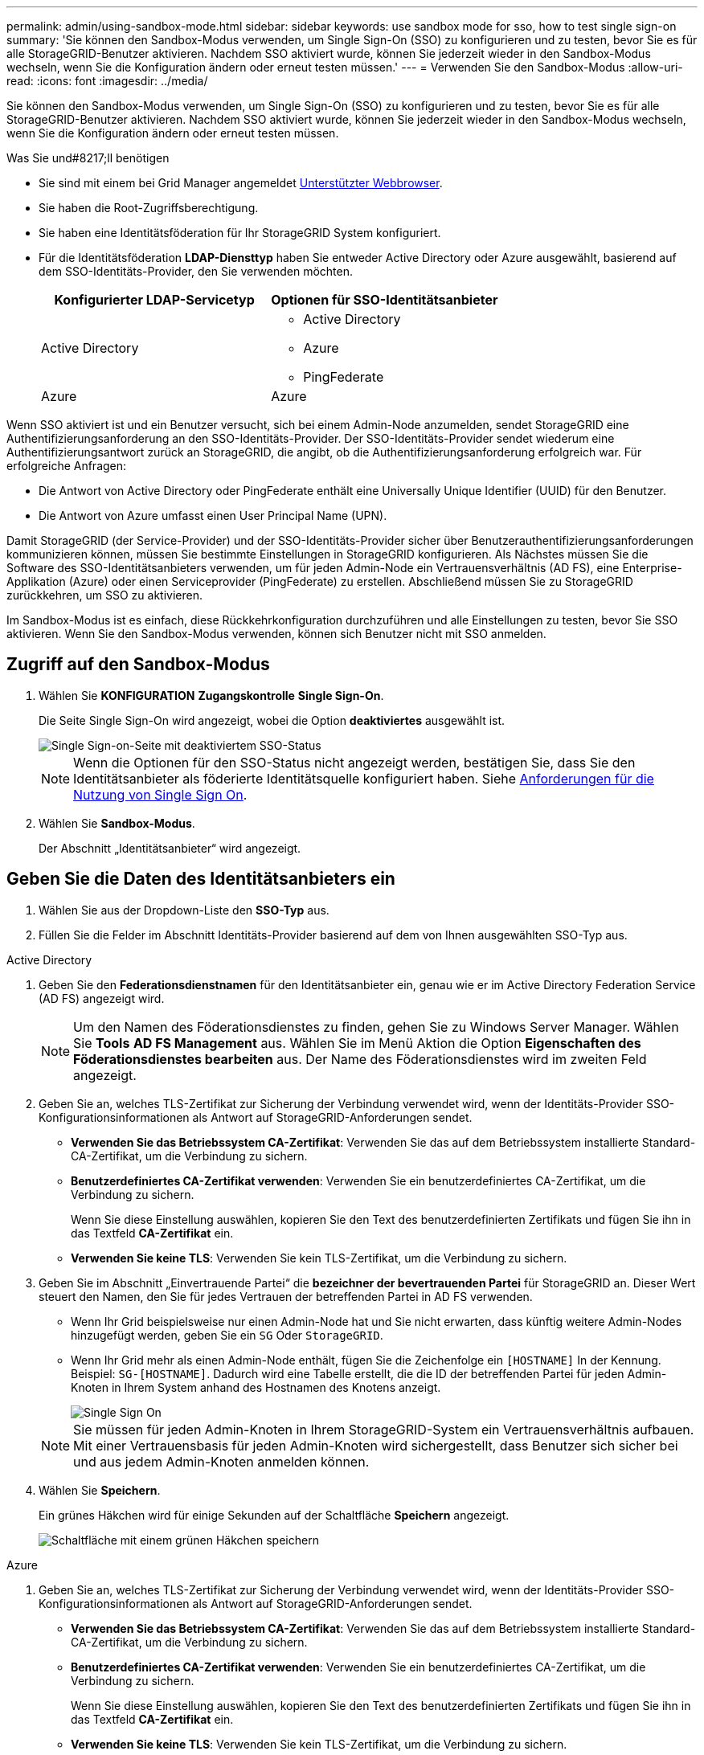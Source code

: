 ---
permalink: admin/using-sandbox-mode.html 
sidebar: sidebar 
keywords: use sandbox mode for sso, how to test single sign-on 
summary: 'Sie können den Sandbox-Modus verwenden, um Single Sign-On (SSO) zu konfigurieren und zu testen, bevor Sie es für alle StorageGRID-Benutzer aktivieren. Nachdem SSO aktiviert wurde, können Sie jederzeit wieder in den Sandbox-Modus wechseln, wenn Sie die Konfiguration ändern oder erneut testen müssen.' 
---
= Verwenden Sie den Sandbox-Modus
:allow-uri-read: 
:icons: font
:imagesdir: ../media/


[role="lead"]
Sie können den Sandbox-Modus verwenden, um Single Sign-On (SSO) zu konfigurieren und zu testen, bevor Sie es für alle StorageGRID-Benutzer aktivieren. Nachdem SSO aktiviert wurde, können Sie jederzeit wieder in den Sandbox-Modus wechseln, wenn Sie die Konfiguration ändern oder erneut testen müssen.

.Was Sie und#8217;ll benötigen
* Sie sind mit einem bei Grid Manager angemeldet xref:../admin/web-browser-requirements.adoc[Unterstützter Webbrowser].
* Sie haben die Root-Zugriffsberechtigung.
* Sie haben eine Identitätsföderation für Ihr StorageGRID System konfiguriert.
* Für die Identitätsföderation *LDAP-Diensttyp* haben Sie entweder Active Directory oder Azure ausgewählt, basierend auf dem SSO-Identitäts-Provider, den Sie verwenden möchten.
+
[cols="1a,1a"]
|===
| Konfigurierter LDAP-Servicetyp | Optionen für SSO-Identitätsanbieter 


 a| 
Active Directory
 a| 
** Active Directory
** Azure
** PingFederate




 a| 
Azure
 a| 
Azure

|===


Wenn SSO aktiviert ist und ein Benutzer versucht, sich bei einem Admin-Node anzumelden, sendet StorageGRID eine Authentifizierungsanforderung an den SSO-Identitäts-Provider. Der SSO-Identitäts-Provider sendet wiederum eine Authentifizierungsantwort zurück an StorageGRID, die angibt, ob die Authentifizierungsanforderung erfolgreich war. Für erfolgreiche Anfragen:

* Die Antwort von Active Directory oder PingFederate enthält eine Universally Unique Identifier (UUID) für den Benutzer.
* Die Antwort von Azure umfasst einen User Principal Name (UPN).


Damit StorageGRID (der Service-Provider) und der SSO-Identitäts-Provider sicher über Benutzerauthentifizierungsanforderungen kommunizieren können, müssen Sie bestimmte Einstellungen in StorageGRID konfigurieren. Als Nächstes müssen Sie die Software des SSO-Identitätsanbieters verwenden, um für jeden Admin-Node ein Vertrauensverhältnis (AD FS), eine Enterprise-Applikation (Azure) oder einen Serviceprovider (PingFederate) zu erstellen. Abschließend müssen Sie zu StorageGRID zurückkehren, um SSO zu aktivieren.

Im Sandbox-Modus ist es einfach, diese Rückkehrkonfiguration durchzuführen und alle Einstellungen zu testen, bevor Sie SSO aktivieren. Wenn Sie den Sandbox-Modus verwenden, können sich Benutzer nicht mit SSO anmelden.



== Zugriff auf den Sandbox-Modus

. Wählen Sie *KONFIGURATION* *Zugangskontrolle* *Single Sign-On*.
+
Die Seite Single Sign-On wird angezeigt, wobei die Option *deaktiviertes* ausgewählt ist.

+
image::../media/sso_status_disabled.png[Single Sign-on-Seite mit deaktiviertem SSO-Status]

+

NOTE: Wenn die Optionen für den SSO-Status nicht angezeigt werden, bestätigen Sie, dass Sie den Identitätsanbieter als föderierte Identitätsquelle konfiguriert haben. Siehe xref:requirements-for-sso.adoc[Anforderungen für die Nutzung von Single Sign On].

. Wählen Sie *Sandbox-Modus*.
+
Der Abschnitt „Identitätsanbieter“ wird angezeigt.





== Geben Sie die Daten des Identitätsanbieters ein

. Wählen Sie aus der Dropdown-Liste den *SSO-Typ* aus.
. Füllen Sie die Felder im Abschnitt Identitäts-Provider basierend auf dem von Ihnen ausgewählten SSO-Typ aus.


[role="tabbed-block"]
====
.Active Directory
--
. Geben Sie den *Federationsdienstnamen* für den Identitätsanbieter ein, genau wie er im Active Directory Federation Service (AD FS) angezeigt wird.
+

NOTE: Um den Namen des Föderationsdienstes zu finden, gehen Sie zu Windows Server Manager. Wählen Sie *Tools* *AD FS Management* aus. Wählen Sie im Menü Aktion die Option *Eigenschaften des Föderationsdienstes bearbeiten* aus. Der Name des Föderationsdienstes wird im zweiten Feld angezeigt.

. Geben Sie an, welches TLS-Zertifikat zur Sicherung der Verbindung verwendet wird, wenn der Identitäts-Provider SSO-Konfigurationsinformationen als Antwort auf StorageGRID-Anforderungen sendet.
+
** *Verwenden Sie das Betriebssystem CA-Zertifikat*: Verwenden Sie das auf dem Betriebssystem installierte Standard-CA-Zertifikat, um die Verbindung zu sichern.
** *Benutzerdefiniertes CA-Zertifikat verwenden*: Verwenden Sie ein benutzerdefiniertes CA-Zertifikat, um die Verbindung zu sichern.
+
Wenn Sie diese Einstellung auswählen, kopieren Sie den Text des benutzerdefinierten Zertifikats und fügen Sie ihn in das Textfeld *CA-Zertifikat* ein.

** *Verwenden Sie keine TLS*: Verwenden Sie kein TLS-Zertifikat, um die Verbindung zu sichern.


. Geben Sie im Abschnitt „Einvertrauende Partei“ die *bezeichner der bevertrauenden Partei* für StorageGRID an. Dieser Wert steuert den Namen, den Sie für jedes Vertrauen der betreffenden Partei in AD FS verwenden.
+
** Wenn Ihr Grid beispielsweise nur einen Admin-Node hat und Sie nicht erwarten, dass künftig weitere Admin-Nodes hinzugefügt werden, geben Sie ein `SG` Oder `StorageGRID`.
** Wenn Ihr Grid mehr als einen Admin-Node enthält, fügen Sie die Zeichenfolge ein `[HOSTNAME]` In der Kennung. Beispiel: `SG-[HOSTNAME]`. Dadurch wird eine Tabelle erstellt, die die ID der betreffenden Partei für jeden Admin-Knoten in Ihrem System anhand des Hostnamen des Knotens anzeigt.
+
image::../media/sso_status_sandbox_mode_active_directory.png[Single Sign On,Sandbox mode enabled,Relying party identifiers shown for several Admin Nodes]

+

NOTE: Sie müssen für jeden Admin-Knoten in Ihrem StorageGRID-System ein Vertrauensverhältnis aufbauen. Mit einer Vertrauensbasis für jeden Admin-Knoten wird sichergestellt, dass Benutzer sich sicher bei und aus jedem Admin-Knoten anmelden können.



. Wählen Sie *Speichern*.
+
Ein grünes Häkchen wird für einige Sekunden auf der Schaltfläche *Speichern* angezeigt.

+
image::../media/save_button_green_checkmark.gif[Schaltfläche mit einem grünen Häkchen speichern]



--
.Azure
--
. Geben Sie an, welches TLS-Zertifikat zur Sicherung der Verbindung verwendet wird, wenn der Identitäts-Provider SSO-Konfigurationsinformationen als Antwort auf StorageGRID-Anforderungen sendet.
+
** *Verwenden Sie das Betriebssystem CA-Zertifikat*: Verwenden Sie das auf dem Betriebssystem installierte Standard-CA-Zertifikat, um die Verbindung zu sichern.
** *Benutzerdefiniertes CA-Zertifikat verwenden*: Verwenden Sie ein benutzerdefiniertes CA-Zertifikat, um die Verbindung zu sichern.
+
Wenn Sie diese Einstellung auswählen, kopieren Sie den Text des benutzerdefinierten Zertifikats und fügen Sie ihn in das Textfeld *CA-Zertifikat* ein.

** *Verwenden Sie keine TLS*: Verwenden Sie kein TLS-Zertifikat, um die Verbindung zu sichern.


. Geben Sie im Abschnitt Enterprise-Anwendung den *Enterprise-Anwendungsnamen* für StorageGRID an. Dieser Wert steuert den Namen, den Sie für die einzelnen Enterprise-Applikationen in Azure AD verwenden.
+
** Wenn Ihr Grid beispielsweise nur einen Admin-Node hat und Sie nicht erwarten, dass künftig weitere Admin-Nodes hinzugefügt werden, geben Sie ein `SG` Oder `StorageGRID`.
** Wenn Ihr Grid mehr als einen Admin-Node enthält, fügen Sie die Zeichenfolge ein `[HOSTNAME]` In der Kennung. Beispiel: `SG-[HOSTNAME]`. Dadurch wird eine Tabelle mit dem Namen einer Enterprise-Anwendung für jeden Admin-Knoten in Ihrem System generiert, basierend auf dem Hostnamen des Knotens.
+
image::../media/sso_status_sandbox_mode_azure.png[Single Sign On,Sandbox mode enabled,Relying party identifiers shown for several Admin Nodes]

+

NOTE: Sie müssen eine Enterprise-Anwendung für jeden Admin-Knoten in Ihrem StorageGRID-System erstellen. Mit einer Enterprise-Anwendung für jeden Admin-Node wird sichergestellt, dass Benutzer sich sicher bei und aus jedem Admin-Node anmelden können.



. Befolgen Sie die Schritte unter xref:../admin/creating-enterprise-application-azure.adoc[Erstellen von Enterprise-Applikationen in Azure AD] So erstellen Sie für jeden in der Tabelle aufgeführten Admin-Knoten eine Enterprise-Anwendung.
. Kopieren Sie in Azure AD die Federungs-Metadaten-URL für jede Enterprise-Applikation. Fügen Sie dann diese URL in das entsprechende Feld *Federation Metadaten URL* in StorageGRID ein.
. Nachdem Sie eine URL für die Federation Metadaten für alle Administratorknoten kopiert und eingefügt haben, wählen Sie *Speichern*.
+
Ein grünes Häkchen wird für einige Sekunden auf der Schaltfläche *Speichern* angezeigt.

+
image::../media/save_button_green_checkmark.gif[Schaltfläche mit einem grünen Häkchen speichern]



--
.PingFederate
--
. Geben Sie an, welches TLS-Zertifikat zur Sicherung der Verbindung verwendet wird, wenn der Identitäts-Provider SSO-Konfigurationsinformationen als Antwort auf StorageGRID-Anforderungen sendet.
+
** *Verwenden Sie das Betriebssystem CA-Zertifikat*: Verwenden Sie das auf dem Betriebssystem installierte Standard-CA-Zertifikat, um die Verbindung zu sichern.
** *Benutzerdefiniertes CA-Zertifikat verwenden*: Verwenden Sie ein benutzerdefiniertes CA-Zertifikat, um die Verbindung zu sichern.
+
Wenn Sie diese Einstellung auswählen, kopieren Sie den Text des benutzerdefinierten Zertifikats und fügen Sie ihn in das Textfeld *CA-Zertifikat* ein.

** *Verwenden Sie keine TLS*: Verwenden Sie kein TLS-Zertifikat, um die Verbindung zu sichern.


. Geben Sie im Abschnitt Dienstanbieter (SP) die *SP-Verbindungs-ID* für StorageGRID an. Dieser Wert steuert den Namen, den Sie für jede SP-Verbindung in PingFederate verwenden.
+
** Wenn Ihr Grid beispielsweise nur einen Admin-Node hat und Sie nicht erwarten, dass künftig weitere Admin-Nodes hinzugefügt werden, geben Sie ein `SG` Oder `StorageGRID`.
** Wenn Ihr Grid mehr als einen Admin-Node enthält, fügen Sie die Zeichenfolge ein `[HOSTNAME]` In der Kennung. Beispiel: `SG-[HOSTNAME]`. Dadurch wird basierend auf dem Hostnamen des Node eine Tabelle mit der SP-Verbindungs-ID für jeden Admin-Node im System generiert.
+
image::../media/sso_status_sandbox_mode_ping_federated.png[Single Sign On,Sandbox mode enabled,Relying party identifiers shown for several Admin Nodes]

+

NOTE: Sie müssen für jeden Admin-Knoten in Ihrem StorageGRID-System eine SP-Verbindung erstellen. Durch eine SP-Verbindung für jeden Admin-Node wird sichergestellt, dass Benutzer sich sicher bei und aus jedem Admin-Node anmelden können.



. Geben Sie im Feld *Federation Metadaten-URL* die URL der Federation Metadaten für jeden Admin-Node an.
+
Verwenden Sie das folgende Format:

+
[listing]
----
https://<Federation Service Name>:<port>/pf/federation_metadata.ping?PartnerSpId=<SP Connection ID>
----
. Wählen Sie *Speichern*.
+
Ein grünes Häkchen wird für einige Sekunden auf der Schaltfläche *Speichern* angezeigt.

+
image::../media/save_button_green_checkmark.gif[Schaltfläche mit einem grünen Häkchen speichern]



--
====


== Konfigurieren Sie Vertrauensstellungen von Drittanbietern, Unternehmensanwendungen oder SP-Verbindungen

Wenn die Konfiguration gespeichert ist, wird die Bestätigungsmeldung des Sandbox-Modus angezeigt. Dieser Hinweis bestätigt, dass der Sandbox-Modus jetzt aktiviert ist und eine Übersicht enthält.

StorageGRID kann so lange wie erforderlich im Sandbox-Modus verbleiben. Wenn jedoch *Sandbox-Modus* auf der Single Sign-On-Seite ausgewählt ist, ist SSO für alle StorageGRID-Benutzer deaktiviert. Nur lokale Benutzer können sich anmelden.

Führen Sie diese Schritte aus, um Trusts (Active Directory) von Vertrauensstellen (Vertrauensstellen), vollständige Enterprise-Applikationen (Azure) zu konfigurieren oder SP-Verbindungen (PingFederate) zu konfigurieren.

[role="tabbed-block"]
====
.Active Directory
--
. Wechseln Sie zu Active Directory Federation Services (AD FS).
. Erstellen Sie eine oder mehrere Treuhänder für StorageGRID, die sich auf der StorageGRID Single Sign-On-Seite in der Tabelle befinden.
+
Sie müssen für jeden in der Tabelle aufgeführten Admin-Node ein Vertrauen erstellen.

+
Weitere Anweisungen finden Sie unter xref:../admin/creating-relying-party-trusts-in-ad-fs.adoc[Erstellen Sie Vertrauensstellungen von vertrauenswürdigen Parteien in AD FS].



--
.Azure
--
. Wählen Sie auf der Seite Single Sign-On für den Admin-Node, bei dem Sie sich aktuell angemeldet haben, die Schaltfläche zum Herunterladen und Speichern der SAML-Metadaten aus.
. Wiederholen Sie dann für alle anderen Admin-Knoten in Ihrem Raster die folgenden Schritte:
+
.. Melden Sie sich beim Knoten an.
.. Wählen Sie *KONFIGURATION* *Zugangskontrolle* *Single Sign-On*.
.. Laden Sie die SAML-Metadaten für diesen Node herunter, und speichern Sie sie.


. Wechseln Sie zum Azure-Portal.
. Befolgen Sie die Schritte unter xref:../admin/creating-enterprise-application-azure.adoc[Erstellen von Enterprise-Applikationen in Azure AD] So laden Sie die SAML-Metadatendatei für jeden Admin-Node in die entsprechende Azure-Enterprise-Applikation hoch.


--
.PingFederate
--
. Wählen Sie auf der Seite Single Sign-On für den Admin-Node, bei dem Sie sich aktuell angemeldet haben, die Schaltfläche zum Herunterladen und Speichern der SAML-Metadaten aus.
. Wiederholen Sie dann für alle anderen Admin-Knoten in Ihrem Raster die folgenden Schritte:
+
.. Melden Sie sich beim Knoten an.
.. Wählen Sie *KONFIGURATION* *Zugangskontrolle* *Single Sign-On*.
.. Laden Sie die SAML-Metadaten für diesen Node herunter, und speichern Sie sie.


. Fahren Sie zur PingFederate.
. xref:../admin/creating-sp-connection-ping.adoc[Erstellen Sie eine oder mehrere SP-Verbindungen (Service-Provider) für StorageGRID]. Verwenden Sie die SP-Verbindungs-ID für jeden Admin-Node (siehe Tabelle auf der Seite StorageGRID Single Sign-On) und die SAML-Metadaten, die Sie für diesen Admin-Node heruntergeladen haben.
+
Für jeden in der Tabelle aufgeführten Admin-Node müssen Sie eine SP-Verbindung erstellen.



--
====


== Testen Sie SSO-Verbindungen

Bevor Sie die Verwendung von Single Sign-On für Ihr gesamtes StorageGRID-System erzwingen, sollten Sie bestätigen, dass Single Sign-On und Single Logout für jeden Admin-Knoten korrekt konfiguriert sind.

[role="tabbed-block"]
====
.Active Directory
--
. Suchen Sie auf der StorageGRID Single Sign-On-Seite den Link in der Meldung Sandbox-Modus.
+
Die URL wird aus dem Wert abgeleitet, den Sie im Feld *Federation Service Name* eingegeben haben.

+
image::../media/sso_sandbox_mode_url.gif[URL für die Anmeldeseite des Identitätsanbieters]

. Wählen Sie den Link aus, oder kopieren Sie die URL in einen Browser, um auf die Anmeldeseite Ihres Identitätsanbieters zuzugreifen.
. Um zu bestätigen, dass Sie SSO zur Anmeldung bei StorageGRID verwenden können, wählen Sie *Anmelden bei einer der folgenden Sites*, wählen Sie die bevertrauenden Partei-ID für Ihren primären Admin-Knoten und wählen Sie *Anmelden*.
+
image::../media/sso_sandbox_mode_testing.gif[Testen Sie die Vertrauensstellungen von Drittanbietern im SSO-Sandbox-Modus]

. Geben Sie Ihren föderierten Benutzernamen und Ihr Kennwort ein.
+
** Wenn die SSO-Anmelde- und -Abmeldevorgänge erfolgreich sind, wird eine Erfolgsmeldung angezeigt.
+
image::../media/sso_sandbox_mode_sign_in_success.gif[SSO-Authentifizierung und Meldung zum Abmeldung des Testerfolgs]

** Wenn der SSO-Vorgang nicht erfolgreich ist, wird eine Fehlermeldung angezeigt. Beheben Sie das Problem, löschen Sie die Cookies des Browsers, und versuchen Sie es erneut.


. Wiederholen Sie diese Schritte, um die SSO-Verbindung für jeden Admin-Node in Ihrem Raster zu überprüfen.


--
.Azure
--
. Wechseln Sie im Azure-Portal zur Seite Single Sign On.
. Wählen Sie *Diese Anwendung testen*.
. Geben Sie die Anmeldeinformationen eines föderierten Benutzers ein.
+
** Wenn die SSO-Anmelde- und -Abmeldevorgänge erfolgreich sind, wird eine Erfolgsmeldung angezeigt.
+
image::../media/sso_sandbox_mode_sign_in_success.gif[SSO-Authentifizierung und Meldung zum Abmeldung des Testerfolgs]

** Wenn der SSO-Vorgang nicht erfolgreich ist, wird eine Fehlermeldung angezeigt. Beheben Sie das Problem, löschen Sie die Cookies des Browsers, und versuchen Sie es erneut.


. Wiederholen Sie diese Schritte, um die SSO-Verbindung für jeden Admin-Node in Ihrem Raster zu überprüfen.


--
.PingFederate
--
. Wählen Sie auf der StorageGRID-Seite Single Sign-On den ersten Link in der Meldung Sandbox-Modus aus.
+
Wählen Sie jeweils einen Link aus, und testen Sie ihn.

+
image::../media/sso_sandbox_mode_enabled_ping.png[Single Sign On]

. Geben Sie die Anmeldeinformationen eines föderierten Benutzers ein.
+
** Wenn die SSO-Anmelde- und -Abmeldevorgänge erfolgreich sind, wird eine Erfolgsmeldung angezeigt.
+
image::../media/sso_sandbox_mode_sign_in_success.gif[SSO-Authentifizierung und Meldung zum Abmeldung des Testerfolgs]

** Wenn der SSO-Vorgang nicht erfolgreich ist, wird eine Fehlermeldung angezeigt. Beheben Sie das Problem, löschen Sie die Cookies des Browsers, und versuchen Sie es erneut.


. Wählen Sie den nächsten Link aus, um die SSO-Verbindung für jeden Admin-Node in Ihrem Raster zu überprüfen.
+
Wenn eine Nachricht mit abgelaufener Seite angezeigt wird, wählen Sie in Ihrem Browser die Schaltfläche *Zurück* aus, und senden Sie Ihre Anmeldedaten erneut.



--
====


== Aktivieren Sie Single Sign On

Wenn Sie bestätigt haben, dass Sie sich mit SSO bei jedem Admin-Node anmelden können, können Sie SSO für Ihr gesamtes StorageGRID System aktivieren.


IMPORTANT: Wenn SSO aktiviert ist, müssen alle Benutzer SSO verwenden, um auf den Grid Manager, den Mandanten-Manager, die Grid-Management-API und die Mandanten-Management-API zuzugreifen. Lokale Benutzer können nicht mehr auf StorageGRID zugreifen.

. Wählen Sie *KONFIGURATION* *Zugangskontrolle* *Single Sign-On*.
. Ändern Sie den SSO-Status in *aktiviert*.
. Wählen Sie *Speichern*.
. Überprüfen Sie die Warnmeldung, und wählen Sie *OK*.
+
Single Sign-On ist jetzt aktiviert.




IMPORTANT: Wenn Sie das Azure-Portal verwenden und über denselben Computer auf StorageGRID zugreifen, mit dem Sie auf Azure zugreifen, stellen Sie sicher, dass der Azure-Portal-Benutzer auch ein autorisierter StorageGRID-Benutzer ist (ein Benutzer in einer föderierten Gruppe, die in StorageGRID importiert wurde). Oder melden Sie sich vom Azure-Portal ab, bevor Sie sich bei StorageGRID anmelden.
